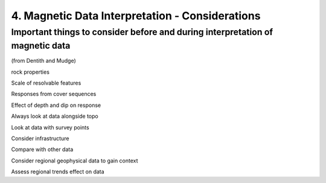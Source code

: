 .. _interp

4. Magnetic Data Interpretation - Considerations
================================================

Important things to consider before and during interpretation of magnetic data
------------------------------------------------------------------------------

(from Dentith and Mudge)

rock properties

Scale of resolvable features

Responses from cover sequences

Effect of depth and dip on response

Always look at data alongside topo

Look at data with survey points

Consider infrastructure

Compare with other data

Consider regional geophysical data to gain context

Assess regional trends effect on data

